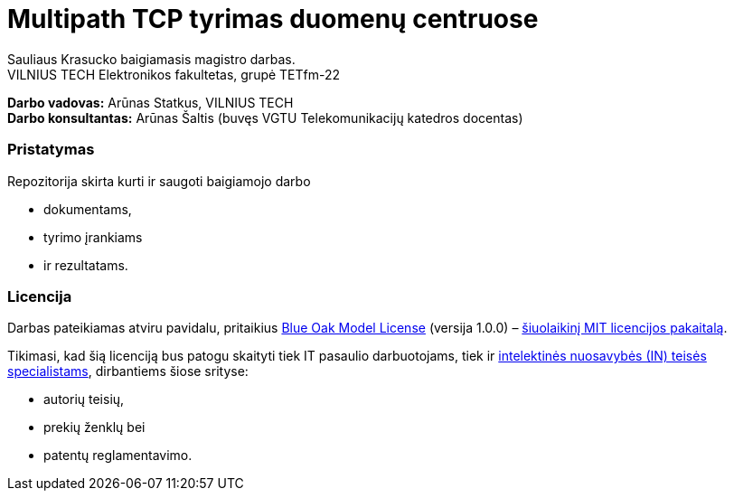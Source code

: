 // SPDX-License-Identifier: BlueOak-1.0.0
// SPDX-FileCopyrightText: 2023 Saulius Krasuckas <saulius2_at_ar-fi_point_lt> | sskras
// SPDX-FileCopyrightText: 2024 Saulius Krasuckas <saulius.krasuckas_at_stud_vilniustech_lt>

= Multipath TCP tyrimas duomenų centruose

Sauliaus Krasucko baigiamasis magistro darbas. +
VILNIUS TECH Elektronikos fakultetas, grupė TETfm-22

**Darbo vadovas:** Arūnas Statkus, VILNIUS TECH +
**Darbo konsultantas:** Arūnas Šaltis (buvęs VGTU Telekomunikacijų katedros docentas)

=== Pristatymas

Repozitorija skirta kurti ir saugoti baigiamojo darbo

* dokumentams,
* tyrimo įrankiams
* ir rezultatams.

=== Licencija

Darbas pateikiamas atviru pavidalu, pritaikius link:LICENSE.asciidoc[Blue Oak Model License] (versija 1.0.0) –
https://writing.kemitchell.com/2019/03/09/Deprecation-Notice.html[šiuolaikinį MIT licencijos pakaitalą].

Tikimasi, kad šią licenciją bus patogu skaityti tiek IT pasaulio darbuotojams, tiek ir
https://writing.kemitchell.com/living/Types-of-Lawyers.html#transactional-lawyers[intelektinės nuosavybės (IN) teisės specialistams],
dirbantiems šiose srityse:

* autorių teisių,
* prekių ženklų bei
* patentų reglamentavimo.
